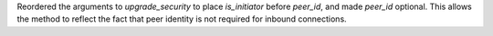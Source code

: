 Reordered the arguments to `upgrade_security` to place `is_initiator` before `peer_id`, and made `peer_id` optional.
This allows the method to reflect the fact that peer identity is not required for inbound connections.
